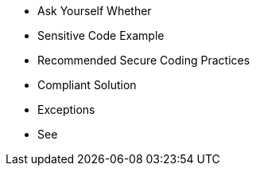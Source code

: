 * Ask Yourself Whether
* Sensitive Code Example
* Recommended Secure Coding Practices
* Compliant Solution
* Exceptions
* See
